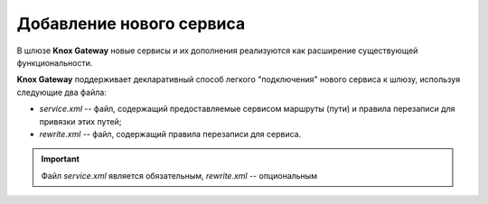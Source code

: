 Добавление нового сервиса 
=============================


В шлюзе **Knox Gateway** новые сервисы и их дополнения реализуются как расширение существующей функциональности.

**Knox Gateway** поддерживает декларативный способ легкого "подключения" нового сервиса к шлюзу, используя следующие два файла:

+ *service.xml* -- файл, содержащий предоставляемые сервисом маршруты (пути) и правила перезаписи для привязки этих путей;
+ *rewrite.xml* -- файл, содержащий правила перезаписи для сервиса.

.. important:: Файл *service.xml* является обязательным, *rewrite.xml* -- опциональным

